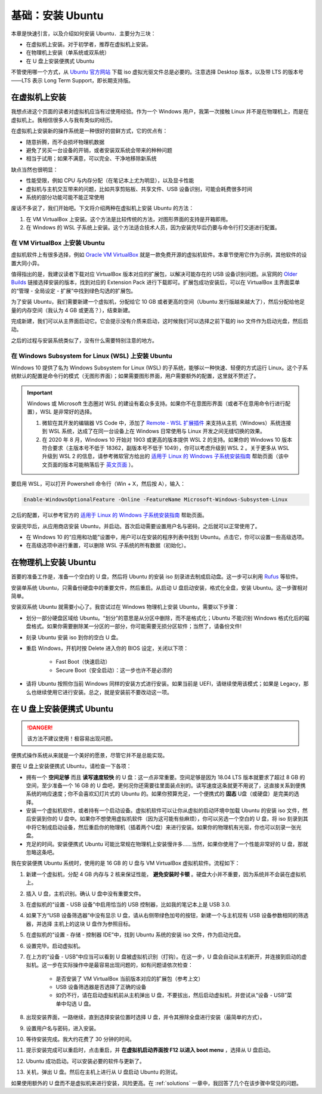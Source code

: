 基础：安装 Ubuntu
====================

本章是快速引言，以及介绍如何安装 Ubuntu．主要分为三块：

* 在虚拟机上安装。对于初学者，推荐在虚拟机上安装。
* 在物理机上安装（单系统或双系统）
* 在 U 盘上安装便携式 Ubuntu 

不管使用哪一个方式，从 `Ubuntu 官方网站 <https://www.ubuntu.com/#download>`_ 下载 iso 虚拟光驱文件总是必要的。注意选择 Desktop 版本，以及带 LTS 的版本号——LTS 表示 Long Term Support，即长期支持版。 


在虚拟机上安装
----------------

我想点进这个页面的读者对虚拟机应当有过使用经验。作为一个 Windows 用户，我第一次接触 Linux 并不是在物理机上，而是在虚拟机上。我相信很多人与我有类似的经历。

在虚拟机上安装新的操作系统是一种很好的尝鲜方式，它的优点有：

* 随意折腾，而不会损坏物理机数据
* 避免了另买一台设备的开销，或者安装双系统会带来的种种问题
* 相当于试用；如果不满意，可以完全、干净地移除新系统

缺点当然也很明显：

* 性能受限，例如 CPU 与内存分配（在笔记本上尤为明显），以及显卡性能
* 虚拟机与主机交互带来的问题，比如共享剪贴板、共享文件、USB 设备识别，可能会耗费很多时间
* 系统的部分功能可能不能正常使用

废话不多说了，我们开始吧。下文将介绍两种在虚拟机上安装 Ubuntu 的方法：

1. 在 VM VirtualBox 上安装。这个方法是比较传统的方法，对图形界面的支持是开箱即用。
2. 在 Windows 的 WSL 子系统上安装。这个方法适合技术人员，因为安装完毕后仍要与命令行打交道进行配置。


在 VM VirtualBox 上安装 Ubuntu
^^^^^^^^^^^^^^^^^^^^^^^^^^^^^^^^^^

虚拟机软件上有很多选择，例如 `Oracle VM VirtualBox <https://www.virtualbox.org/>`_ 就是一款免费开源的虚拟机软件。本章节使用它作为示例，其他软件的设置大同小异。

值得指出的是，我建议读者下载对应 VirtualBox 版本对应的扩展包，以解决可能存在的 USB 设备识别问题。从官网的 `Older Builds <https://www.virtualbox.org/wiki/Download_Old_Builds>`_ 链接选择安装的版本，找到对应的 Extension Pack 进行下载即可。扩展包成功安装后，可以在 VirtualBox 主界面菜单的“管理 - 全局设定 - 扩展”中找到绿色勾选的扩展包。

为了安装 Ubuntu，我们需要新建一个虚拟机，分配给它 10 GB 或者更高的空间（Ubuntu 发行版越来越大了），然后分配给他足量的内存空间（我认为 4 GB 或更高？），结束新建。

完成新建，我们可以从主界面启动它。它会提示没有介质来启动，这时候我们可以选择之前下载的 iso 文件作为启动光盘，然后启动。

之后的过程与安装系统类似了，没有什么需要特别注意的地方。

在 Windows Subsystem for Linux (WSL) 上安装 Ubuntu
^^^^^^^^^^^^^^^^^^^^^^^^^^^^^^^^^^^^^^^^^^^^^^^^^^^^^^

Windows 10 提供了名为 Windows Subsystem for Linux (WSL) 的子系统，能够以一种快速、轻便的方式运行 Linux。这个子系统默认的配置是命令行的模式（无图形界面）；如果需要图形界面，用户需要额外的配置，这里就不赘述了。

.. important::

   Windows 或 Microsoft 生态圈对 WSL 的建设有着众多支持。如果你不在意图形界面（或者不在意用命令行进行配置），WSL 是非常好的选择。
   
   1. 微软在其开发的编辑器 VS Code 中，添加了 `Remote - WSL 扩展插件 <https://marketplace.visualstudio.com/items?itemName=ms-vscode-remote.remote-wsl>`_ 来支持从主机（Windows）系统连接到 WSL 系统，达成了在同一台设备上在 Windows 日常使用与 Linux 开发之间无缝切换的效果。
   2. 在 2020 年 8 月，Windows 10 开始对 1903 或更高的版本提供 WSL 2 的支持。如果你的 Windows 10 版本符合要求（主版本号不低于 18362，副版本号不低于 1049），你可以考虑升级到 WSL 2 。关于更多从 WSL 升级到 WSL 2 的信息，请参考微软官方给出的 `适用于 Linux 的 Windows 子系统安装指南 <https://docs.microsoft.com/zh-cn/windows/wsl/install-win10>`_ 帮助页面（该中文页面的版本可能稍落后于 `英文页面 <https://docs.microsoft.com/en-us/windows/wsl/install-win10>`_ ）。

要启用 WSL，可以打开 Powershell 命令行（Win + X，然后按 A），输入：

.. code-block:: powershell
   
   Enable-WindowsOptionalFeature -Online -FeatureName Microsoft-Windows-Subsystem-Linux

之后的配置，可以参考官方的 `适用于 Linux 的 Windows 子系统安装指南 <https://docs.microsoft.com/zh-cn/windows/wsl/install-win10>`_ 帮助页面。

安装完毕后，从应用商店安装 Ubuntu，并启动。首次启动需要设置用户名与密码，之后就可以正常使用了。

* 在 Windows 10 的“应用和功能”设置中，用户可以在安装的程序列表中找到 Ubuntu。点击它，你可以设置一些高级选项。
* 在高级选项中进行重置，可以删除 WSL 子系统的所有数据（初始化）。


在物理机上安装 Ubuntu
-------------------------

首要的准备工作是，准备一个空白的 U 盘，然后将 Ubuntu 的安装 iso 刻录进去制成启动盘。这一步可以利用 `Rufus <https://rufus.ie/>`_ 等软件。

安装单系统 Ubuntu，只需备份硬盘中的重要文件，然后重启。从启动 U 盘启动安装，格式化全盘，安装 Ubuntu。这一步骤相对简单。

安装双系统 Ubuntu 就需要小心了。我尝试过在 Windows 物理机上安装 Ubuntu，需要以下步骤：

* 划分一部分硬盘区域给 Ubuntu。“划分”的意思是从分区中删除，而不是格式化；Ubuntu 不能识别 Windows 格式化后的磁盘格式。如果你需要删除某一分区的一部分，你可能需要无损分区软件；当然了，请备份文件!
* 刻录 Ubuntu 安装 iso 到你的空白 U 盘。
* 重启 Windows，开机时按 Delete 进入你的 BIOS 设定，关闭以下项：

    * Fast Boot（快速启动）
    * Secure Boot（安全启动）：这一步也许不是必须的

* 请将 Ubuntu 按照你当前 Windows 同样的安装方式进行安装。如果当前是 UEFI，请继续使用该模式；如果是 Legacy，那么也继续使用它进行安装。总之，就是安装前不要改动这一项。

在 U 盘上安装便携式 Ubuntu
-----------------------------

.. danger::

   该方法不建议使用！极容易出现问题。

便携式操作系统从来就是一个美好的愿景，尽管它并不是总能实现。 

要在 U 盘上安装便携式 Ubuntu，请检查一下各项：

* 拥有一个 **空间足够** 而且 **读写速度较快** 的 U 盘：这一点非常重要。空间足够是因为 18.04 LTS 版本就要求了超过 8 GB 的空间，至少准备一个 16 GB 的 U 盘吧，更何况你还需要往里面装点别的。读写速度这条就更不用说了，这直接关系到便携系统的响应速度；你不会喜欢幻灯片式的 Ubuntu 的。如果你预算充足，一个便携式的 **固态**  U盘（或硬盘）是完美的选择。
* 安装一个虚拟机软件，或者持有一个启动设备。虚拟机软件可以让你从虚拟的启动环境中加载 Ubuntu 的安装 iso 文件，然后安装到你的 U 盘中。如果你不想使用虚拟机软件（因为这可能有些麻烦），你可以另选一个空白的 U 盘，将 iso 刻录到其中将它制成启动设备，然后重启你的物理机（插着两个U盘）来进行安装。如果你的物理机有光驱，你也可以刻录一张光盘。
* 充足的时间。安装便携式 Ubuntu 可能比常规在物理机上安装慢许多……当然，如果你使用了一个性能非常好的 U 盘，那就忽略这条吧。

我在安装便携 Ubuntu 系统时，使用的是 16 GB 的 U 盘与 VM VirtualBox 虚拟机软件。流程如下：

1. 新建一个虚拟机，分配 4 GB 内存与 2 核来保证性能， **避免安装时卡顿** 。硬盘大小并不重要，因为系统并不会装在虚拟机上。
2. 插入 U 盘，主机识别。确认 U 盘中没有重要文件。
3. 在虚拟机的“设置 - USB 设备”中启用恰当的 USB 控制器，比如我的笔记本上是 USB 3.0.
4. 如果下方“USB 设备筛选器”中没有显示 U 盘，请从右侧带绿色加号的按钮，新建一个与主机现有 USB 设备参数相同的筛选器，并选择 主机上的这块 U 盘作为参照目标。
5. 在虚拟机的“设置 - 存储 - 控制器 IDE”中，找到 Ubuntu 系统的安装 iso 文件，作为启动光盘。
6. 设置完毕。启动虚拟机。
7. 在上方的“设备 - USB”中应当可以看到 U 盘被虚拟机识别（打钩）。在这一步，U 盘会自动从主机断开，并连接到启动的虚拟机。这一步在实际操作中是最容易出现问题的，如有问题请依次检查：
   
    * 是否安装了 VM VirtualBox 当前版本对应的扩展包（参考上文）
    * USB 设备筛选器是否选择了正确的设备
    * 如仍不行，请在启动虚拟机前从主机弹出 U 盘，不要拔出，然后启动虚拟机，并尝试从“设备 - USB”菜单中勾选 U 盘。

8. 出现安装界面，一路继续，直到选择安装位置时选择 U 盘，并令其擦除全盘进行安装（最简单的方式）。
9. 设置用户名与密码，进入安装。
10. 等待安装完成。我大约花费了 30 分钟的时间。
11. 提示安装完成可以重启时，点击重启，并 **在虚拟机启动界面按 F12 以进入 boot menu** ，选择从 U 盘启动。
12. Ubuntu 成功启动。可以安装必要的软件与更新了。
13. 关机，弹出 U 盘。然后在主机上进行从 U 盘启动 Ubuntu 的测试。

如果使用额外的 U 盘而不是虚拟机来进行安装，风险更高。在 :ref:`solutions` 一章中，我回答了几个在该步骤中常见的问题。

